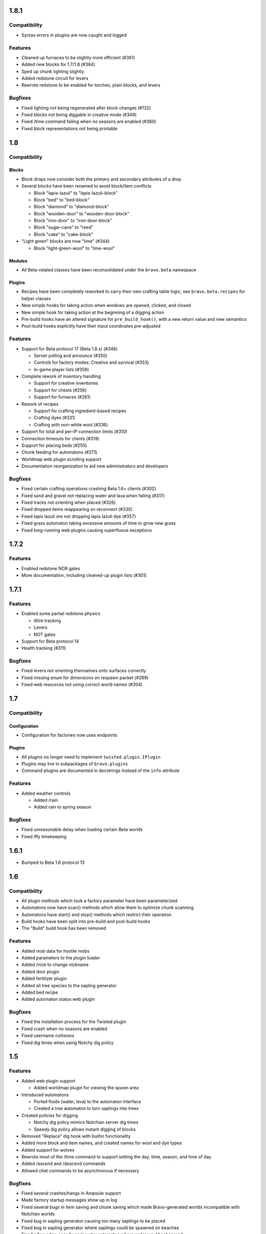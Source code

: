1.8.1
=====

Compatibility
-------------

* Syntax errors in plugins are now caught and logged

Features
--------

* Cleaned up furnaces to be slightly more efficient (#361)
* Added new blocks for 1.7/1.8 (#364)
* Sped up chunk lighting slightly
* Added redstone circuit for levers
* Rewrote redstone to be enabled for torches, plain blocks, and levers

Bugfixes
--------

* Fixed lighting not being regenerated after block changes (#132)
* Fixed blocks not being diggable in creative mode (#349)
* Fixed /time command failing when no seasons are enabled (#360)
* Fixed block representations not being printable

1.8
===

Compatibility
-------------

Blocks
^^^^^^

* Block drops now consider both the primary and secondary attributes of a drop
* Several blocks have been renamed to avoid block/item conflicts

  * Block "lapis-lazuli" to "lapis-lazuli-block"
  * Block "bed" to "bed-block" 
  * Block "diamond" to "diamond-block"
  * Block "wooden-door" to "wooden-door-block"
  * Block "iron-door" to "iron-door-block"
  * Block "sugar-cane" to "reed"
  * Block "cake" to "cake-block"

* "Light green" blocks are now "lime" (#344)

  * Block "light-green-wool" to "lime-wool"

Modules
^^^^^^^

* All Beta-related classes have been reconsolidated under the ``bravo.beta``
  namespace

Plugins
^^^^^^^

* Recipes have been completely reworked to carry their own crafting table
  logic; see ``bravo.beta.recipes`` for helper classes
* New simple hooks for taking action when windows are opened, clicked, and
  closed
* New simple hook for taking action at the beginning of a digging action
* Pre-build hooks have an altered signature for ``pre_build_hook()``, with a
  new return value and new semantics
* Post-build hooks explicitly have their input coordinates pre-adjusted

Features
--------

* Support for Beta protocol 17 (Beta 1.8.x) (#346)

  * Server polling and announce (#350)
  * Controls for factory modes: Creative and survival (#353)
  * In-game player lists (#358)

* Complete rework of inventory handling

  * Support for creative inventories
  * Support for chests (#256)
  * Support for furnaces (#261)

* Rework of recipes

  * Support for crafting ingredient-based recipes
  * Crafting dyes (#331)
  * Crafting with non-white wool (#336)

* Support for total and per-IP connection limits (#310)
* Connection timeouts for clients (#319)
* Support for placing beds (#255)
* Chunk feeding for automatons (#271)
* Worldmap web plugin scrolling support
* Documentation reorganization to aid new administrators and developers

Bugfixes
--------

* Fixed certain crafting operations crashing Beta 1.6+ clients (#302)
* Fixed sand and gravel not replacing water and lava when falling (#317)
* Fixed tracks not orienting when placed (#326)
* Fixed dropped items reappearing on reconnect (#330)
* Fixed lapis lazuli ore not dropping lapis lazuli dye (#357)
* Fixed grass automaton taking excessive amounts of time to grow new grass
* Fixed long-running web plugins causing superfluous exceptions

1.7.2
=====

Features
--------

* Enabled redstone NOR gates
* More documentation, including cleaned-up plugin lists (#301)

1.7.1
=====

Features
--------

* Enabled some partial redstone physics

  * Wire tracking
  * Levers
  * NOT gates

* Support for Beta protocol 14
* Health tracking (#311)

Bugfixes
--------

* Fixed levers not orienting themselves onto surfaces correctly
* Fixed missing enum for dimensions on respawn packet (#289)
* Fixed web resources not using correct world names (#304)

1.7
===

Compatibility
-------------

Configuration
^^^^^^^^^^^^^

* Configuration for factories now uses endpoints

Plugins
^^^^^^^

* All plugins no longer need to implement ``twisted.plugin.IPlugin``
* Plugins may live in subpackages of ``bravo.plugins``
* Command plugins are documented in docstrings instead of the ``info``
  attribute

Features
--------

* Added weather controls

  * Added /rain
  * Added rain to spring season

Bugfixes
--------

* Fixed unreasonable delay when loading certain Beta worlds
* Fixed iffy timekeeping

1.6.1
=====

* Bumped to Beta 1.6 protocol 13

1.6
===

Compatibility
-------------

* All plugin methods which took a factory parameter have been parameterized
* Automatons now have scan() methods which allow them to optimize chunk
  scanning
* Automatons have start() and stop() methods which restrict their operation
* Build hooks have been split into pre-build and post-build hooks
* The "Build" build hook has been removed

Features
--------

* Added mob data for hostile mobs
* Added parameters to the plugin loader
* Added /nick to change nickname
* Added door plugin
* Added fertilizer plugin
* Added all tree species to the sapling generator
* Added bed recipe
* Added automaton status web plugin

Bugfixes
--------

* Fixed the installation process for the Twisted plugin
* Fixed crash when no seasons are enabled
* Fixed username collisions
* Fixed dig times when using Notchy dig policy

1.5
===

Features
--------

* Added web plugin support

  * Added worldmap plugin for viewing the spawn area

* Introduced automatons

  * Ported fluids (water, lava) to the automaton interface
  * Created a tree automaton to turn saplings into trees

* Created policies for digging

  * Notchy dig policy mimics Notchian server dig times
  * Speedy dig policy allows instant digging of blocks

* Removed "Replace" dig hook with builtin functionality
* Added more block and item names, and created names for wool and dye types
* Added support for wolves
* Rewrote most of the /time command to support setting the day, time, season,
  and time of day
* Added /ascend and /descend commands
* Allowed chat commands to be asynchronous if necessary

Bugfixes
--------

* Fixed several crashes/hangs in Ampoule support
* Made factory startup messages show up in log
* Fixed several bugs in item saving and chunk saving which made
  Bravo-generated worlds incompatible with Notchian worlds
* Fixed bug in sapling generator causing too many saplings to be placed
* Fixed bug in sapling generator where saplings could be spawned on beaches
* Fixed a few edge-case bugs in water automaton where water would not spread
* Fixed a few previously uncraftable recipes

1.4
===

* Started keeping a changelog
* Created a separate license file
* Introduced Exocet for improved plugin loading

  * Plugins now are reloadable
  * Plugins may not import insecure modules

* Many myriad documentation improvements and expansions
* Support for protocols 11

  * Protocol 10 support is completely gone now. As with older protocols,
    contact me if you actually need old protocol support.

* Improved block metadata representations and fixes
* Chunk improvements

  * Massively improved chunk lighting algorithms
  * Chunks now have lighting tests
  * Chunks now illuminate themselves correctly
  * Out-of-bounds accesses on chunks now warn instead of raise

* Entity improvements

  * Support for paintings
  * Support for peaceful mobs: Cows, chucks, pigs, squid, sheep
  * Support for aggressive mobs: Slimes
  * Support for music

* World improvements

  * Worlds are now fully asynchronous

* Interface changes

  * IRecipes now check their sizes
  * ISerializers may return Deferreds in all of their actions
  * IBuildHooks may return Deferreds
  * Introduced IUseHook

* Introduced MOTD support
* Refactored packet module into package
* Rewrote /help
* Rewrote "caves" terrain generator
* Introduced "trees" terrain generator
* Fixed several bugs in fluid simulator
* Fixed several broken recipes: TNT, ladders, shovels, fishing rods
* Fixed bug with snow on Notchian server geometry
* Introduced web service
